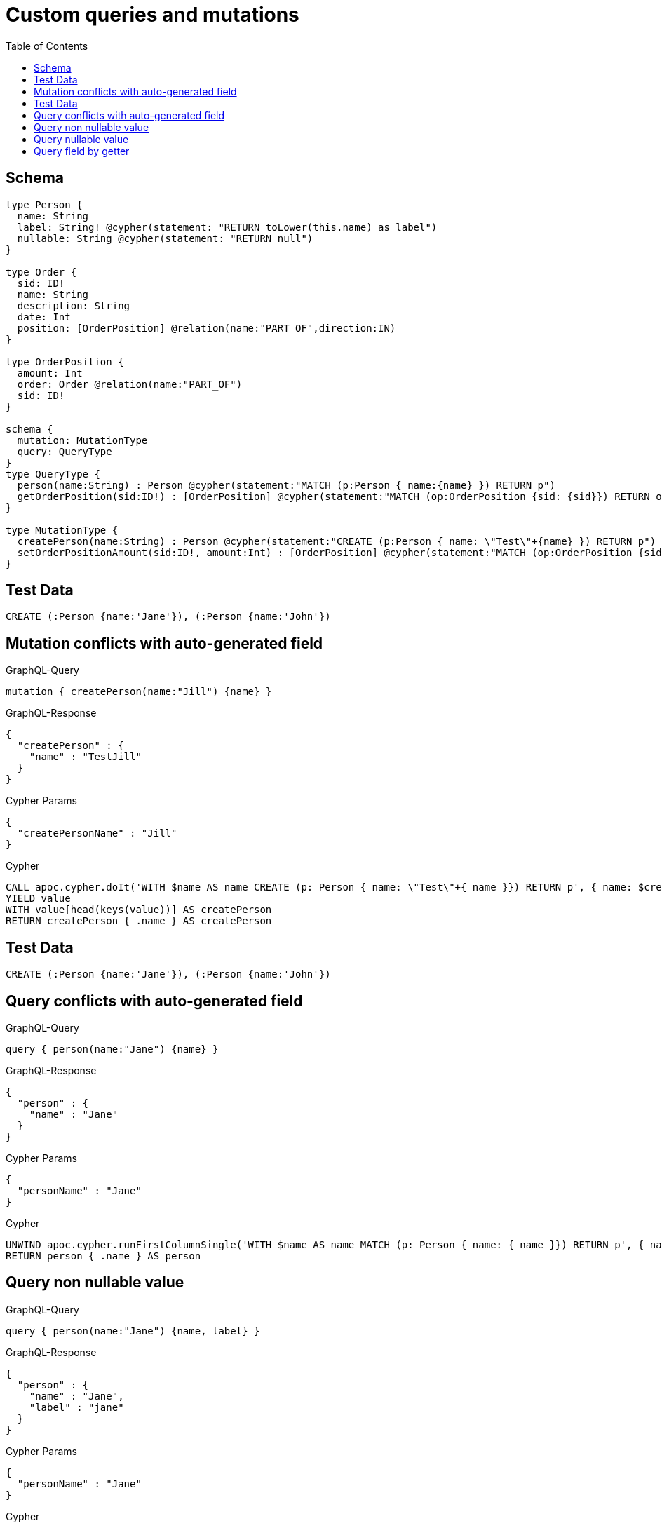:toc:

= Custom queries and mutations

== Schema

[source,graphql,schema=true]
----
type Person {
  name: String
  label: String! @cypher(statement: "RETURN toLower(this.name) as label")
  nullable: String @cypher(statement: "RETURN null")
}

type Order {
  sid: ID!
  name: String
  description: String
  date: Int
  position: [OrderPosition] @relation(name:"PART_OF",direction:IN)
}

type OrderPosition {
  amount: Int
  order: Order @relation(name:"PART_OF")
  sid: ID!
}

schema {
  mutation: MutationType
  query: QueryType
}
type QueryType {
  person(name:String) : Person @cypher(statement:"MATCH (p:Person { name:{name} }) RETURN p")
  getOrderPosition(sid:ID!) : [OrderPosition] @cypher(statement:"MATCH (op:OrderPosition {sid: {sid}}) RETURN op")
}

type MutationType {
  createPerson(name:String) : Person @cypher(statement:"CREATE (p:Person { name: \"Test\"+{name} }) RETURN p")
  setOrderPositionAmount(sid:ID!, amount:Int) : [OrderPosition] @cypher(statement:"MATCH (op:OrderPosition {sid:{sid}}) SET op.amount = {amount} RETURN op")
}
----

== Test Data

[source,cypher,test-data=true]
----
CREATE (:Person {name:'Jane'}), (:Person {name:'John'})
----

== Mutation conflicts with auto-generated field

.GraphQL-Query
[source,graphql]
----
mutation { createPerson(name:"Jill") {name} }
----

.GraphQL-Response
[source,json,response=true]
----
{
  "createPerson" : {
    "name" : "TestJill"
  }
}
----

.Cypher Params
[source,json]
----
{
  "createPersonName" : "Jill"
}
----

.Cypher
[source,cypher]
----
CALL apoc.cypher.doIt('WITH $name AS name CREATE (p: Person { name: \"Test\"+{ name }}) RETURN p', { name: $createPersonName })
YIELD value
WITH value[head(keys(value))] AS createPerson
RETURN createPerson { .name } AS createPerson
----

== Test Data

[source,cypher,test-data=true]
----
CREATE (:Person {name:'Jane'}), (:Person {name:'John'})
----

== Query conflicts with auto-generated field

.GraphQL-Query
[source,graphql]
----
query { person(name:"Jane") {name} }
----

.GraphQL-Response
[source,json,response=true]
----
{
  "person" : {
    "name" : "Jane"
  }
}
----

.Cypher Params
[source,json]
----
{
  "personName" : "Jane"
}
----

.Cypher
[source,cypher]
----
UNWIND apoc.cypher.runFirstColumnSingle('WITH $name AS name MATCH (p: Person { name: { name }}) RETURN p', { name: $personName }) AS person
RETURN person { .name } AS person
----

== Query non nullable value

.GraphQL-Query
[source,graphql]
----
query { person(name:"Jane") {name, label} }
----

.GraphQL-Response
[source,json,response=true]
----
{
  "person" : {
    "name" : "Jane",
    "label" : "jane"
  }
}
----

.Cypher Params
[source,json]
----
{
  "personName" : "Jane"
}
----

.Cypher
[source,cypher]
----
UNWIND apoc.cypher.runFirstColumnSingle('WITH $name AS name MATCH (p: Person { name: { name } }) RETURN p', { name: $personName }) AS person
RETURN person {
  .name,
  label: apoc.cypher.runFirstColumnSingle('WITH $this AS this RETURN toLower(this.name) as label', { this: person })
} AS person
----

== Query nullable value

.GraphQL-Query
[source,graphql]
----
query { person(name:"Jane") {name, nullable} }
----

.GraphQL-Response
[source,json,response=true]
----
{
  "person" : {
    "nullable" : null,
    "name" : "Jane"
  }
}
----

.Cypher Params
[source,json]
----
{
  "personName" : "Jane"
}
----

.Cypher
[source,cypher]
----
UNWIND apoc.cypher.runFirstColumnSingle('WITH $name AS name MATCH (p: Person { name: { name } }) RETURN p', { name: $personName }) AS person
RETURN person {
  .name,
  nullable: apoc.cypher.runFirstColumnSingle('WITH $this AS this RETURN null', { this: person })
} AS person
----

== Query field by getter

.GraphQL-Query
[source,graphql]
----
query { orderPosition { amount } }
----

.GraphQL-Response
[source,json,response=true]
----
{
  "orderPosition" : [ ]
}
----

.Cypher Params
[source,json]
----
{ }
----

.Cypher
[source,cypher]
----
MATCH (orderPosition: OrderPosition)
RETURN orderPosition { .amount } AS orderPosition
----
